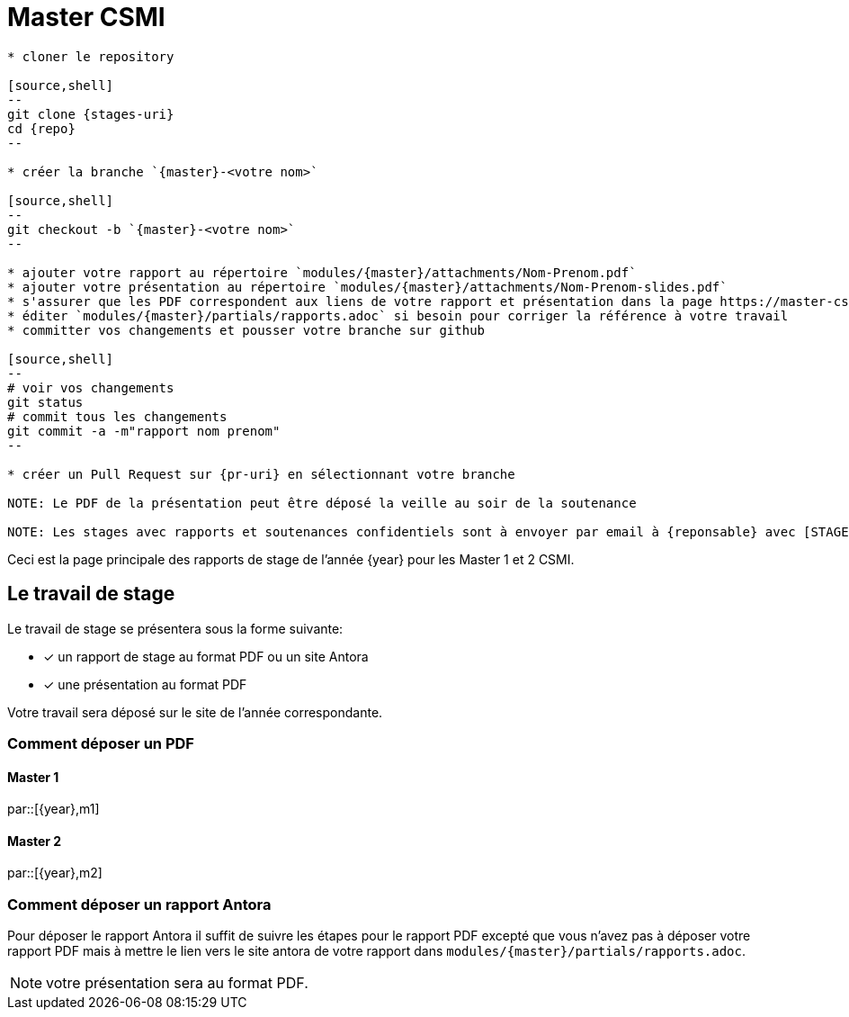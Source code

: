 :stem: latexmath
:experimental: true
:imagesprefix:
ifdef::env-github,env-browser,env-vscode[:imagesprefix:]
:repo: csmi-stages
:stages-uri: https://github.com/master-csmi/{repo}
:pr-uri: https://github.com/master-csmi/{repo}/compare
:pdf-rep: modules/{master}/attachments
= Master CSMI 
:page-toclevels: 3

[blockMacroTemplate,par,'year,master']
----
* cloner le repository 

[source,shell]
--
git clone {stages-uri}
cd {repo}
--

* créer la branche `{master}-<votre nom>`

[source,shell]
--
git checkout -b `{master}-<votre nom>`
--

* ajouter votre rapport au répertoire `modules/{master}/attachments/Nom-Prenom.pdf`
* ajouter votre présentation au répertoire `modules/{master}/attachments/Nom-Prenom-slides.pdf`
* s'assurer que les PDF correspondent aux liens de votre rapport et présentation dans la page https://master-csmi.github.io/csmi-stages/csmi-stages/{master}/index.html
* éditer `modules/{master}/partials/rapports.adoc` si besoin pour corriger la référence à votre travail
* committer vos changements et pousser votre branche sur github 

[source,shell]
--
# voir vos changements
git status
# commit tous les changements
git commit -a -m"rapport nom prenom"
--

* créer un Pull Request sur {pr-uri} en sélectionnant votre branche

NOTE: Le PDF de la présentation peut être déposé la veille au soir de la soutenance

NOTE: Les stages avec rapports et soutenances confidentiels sont à envoyer par email à {reponsable} avec [STAGE CONFIDENTIEL] dans le sujet et les fichiers nommés comme ci-dessus.
----

Ceci est la page principale des rapports de stage de l'année {year} pour les Master 1 et 2 CSMI.


== Le travail de stage

Le travail de stage se présentera sous la forme suivante:

* [x] un rapport de stage au format PDF ou un site Antora
* [x] une présentation au format PDF

Votre travail sera déposé sur le site de l'année correspondante.

=== Comment déposer un PDF

==== Master 1

par::[{year},m1]

==== Master 2

par::[{year},m2]

=== Comment déposer un rapport Antora

Pour déposer le rapport Antora il suffit de suivre les étapes pour le rapport PDF 
excepté que vous n'avez pas à déposer votre rapport PDF mais à mettre le lien vers
le site antora de votre rapport dans `modules/{master}/partials/rapports.adoc`.

NOTE: votre présentation sera au format PDF.
